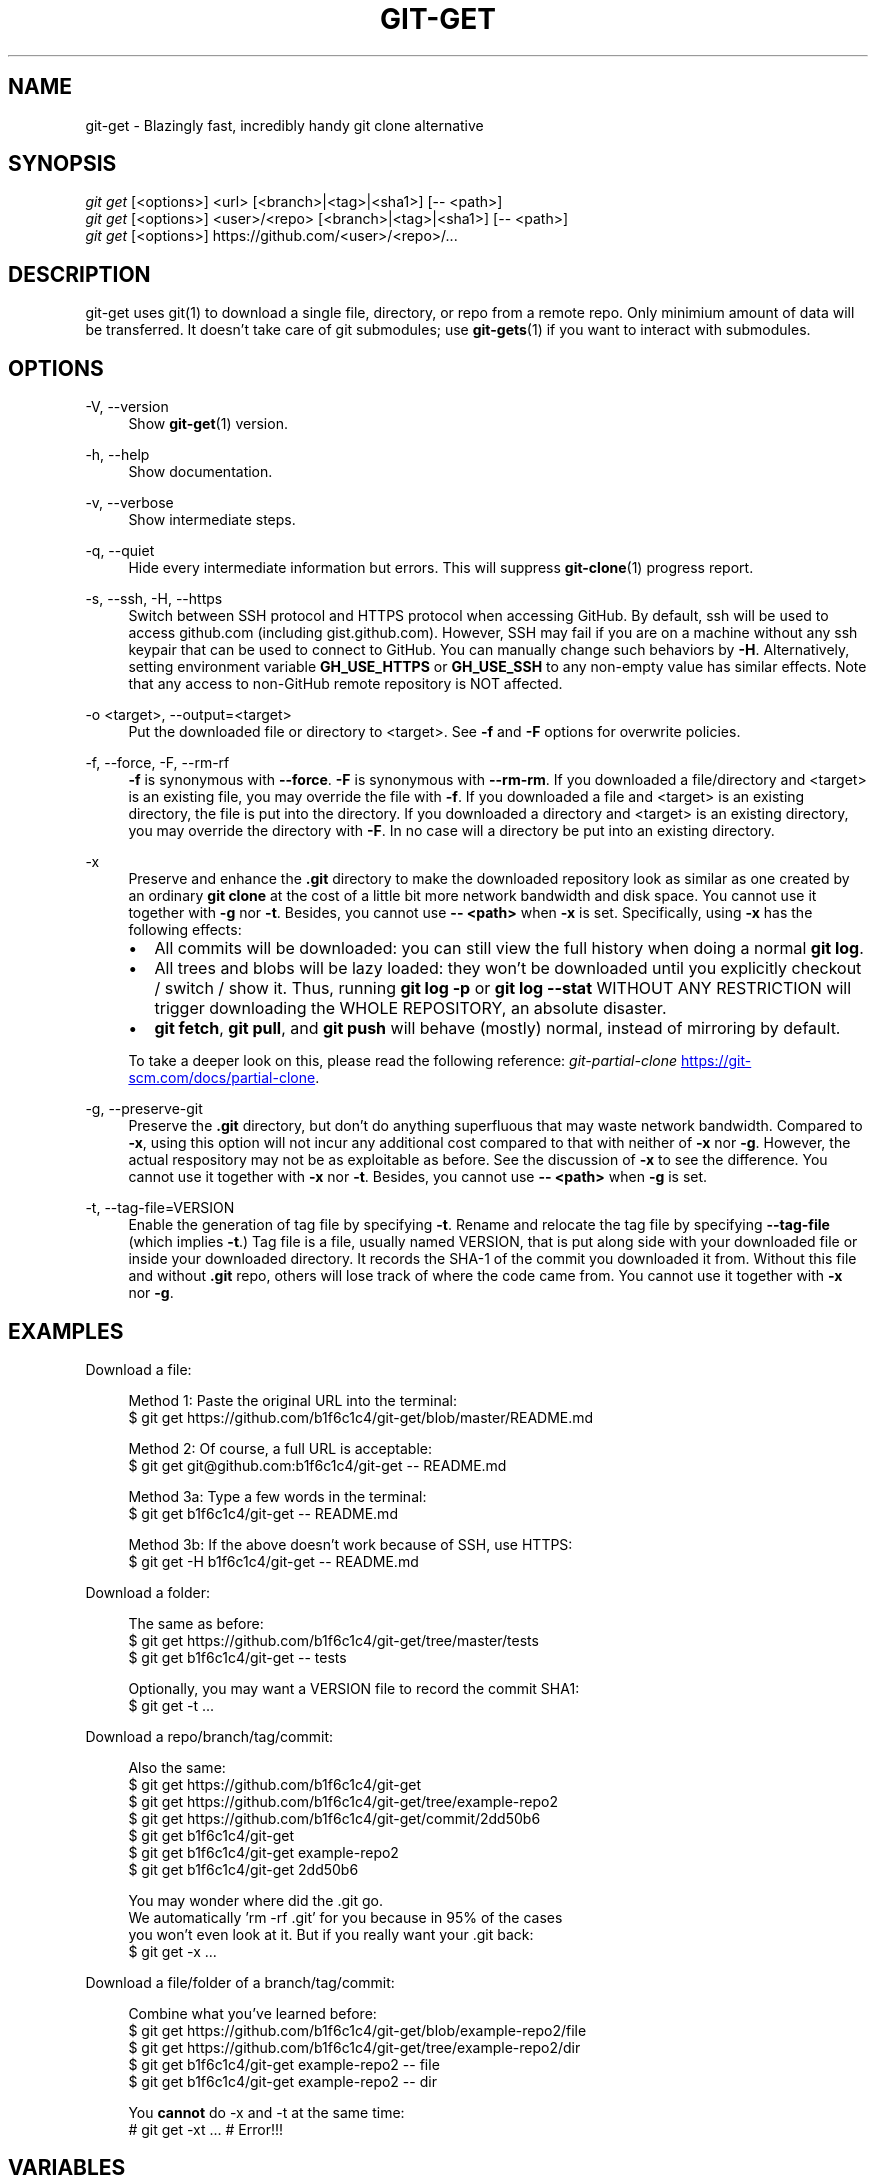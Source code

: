 .TH "GIT-GET" "1" "GIT_GET_DATE" "git-get" "git-get manual"
.nh
.SH "NAME"
git-get - Blazingly fast, incredibly handy git clone alternative
.SH "SYNOPSIS"
.sp
.nf
\fIgit get\fR [<options>] <url> [<branch>|<tag>|<sha1>] [-- <path>]
\fIgit get\fR [<options>] <user>/<repo> [<branch>|<tag>|<sha1>] [-- <path>]
\fIgit get\fR [<options>] https://github.com/<user>/<repo>/...
.fi
.sp
.SH "DESCRIPTION"
.sp
git-get uses git(1) to download a single file, directory, or repo from a remote repo\&.
Only minimium amount of data will be transferred\&.
It doesn't take care of git submodules; use \fBgit-gets\fR(1) if you want to interact with submodules\&.
.SH "OPTIONS"
.PP
-V, --version
.RS 4
Show \fBgit-get\fR(1) version\&.
.RE
.PP
-h, --help
.RS 4
Show documentation\&.
.RE
.PP
-v, --verbose
.RS 4
Show intermediate steps\&.
.RE
.PP
-q, --quiet
.RS 4
Hide every intermediate information but errors.
This will suppress \fBgit-clone\fR(1) progress report\&.
.RE
.PP
-s, --ssh, -H, --https
.RS 4
Switch between SSH protocol and HTTPS protocol when accessing GitHub.
By default, ssh will be used to access github.com (including gist.github.com).
However, SSH may fail if you are on a machine
without any ssh keypair that can be used to connect to GitHub.
You can manually change such behaviors by \fB-H\fR.
Alternatively, setting environment variable \fBGH_USE_HTTPS\fR
or \fBGH_USE_SSH\fR to any non-empty value has similar effects.
Note that any access to non-GitHub remote repository is NOT affected.
.RE
.PP
-o <target>, --output=<target>
.RS 4
Put the downloaded file or directory to <target>\&.
See \fB-f\fR and \fB-F\fR options for overwrite policies\&.
.RE
.PP
-f, --force, -F, --rm-rf
.RS 4
\fB-f\fR is synonymous with \fB--force\fR\&.
\fB-F\fR is synonymous with \fB--rm-rm\fR\&.
If you downloaded a file/directory and <target> is an existing file,
you may override the file with \fB-f\fR.
If you downloaded a file and <target> is an existing directory,
the file is put into the directory\&.
If you downloaded a directory and <target> is an existing directory,
you may override the directory with \fB-F\fR\&.
In no case will a directory be put into an existing directory\&.
.RE
.PP
-x
.RS 4
Preserve and enhance the \fB.git\fR directory to
make the downloaded repository look as similar as one
created by an ordinary \fBgit clone\fR at the cost of a little bit
more network bandwidth and disk space.
You cannot use it together with \fB-g\fR nor \fB-t\fR.
Besides, you cannot use \fB-- <path>\fR when \fB-x\fR is set.
Specifically, using \fB-x\fR has the following effects:
.IP \[bu] 2
All commits will be downloaded: you can still view the full history
when doing a normal \fBgit log\fR.
.IP \[bu]
All trees and blobs will be lazy loaded: they won't be downloaded
until you explicitly checkout / switch / show it.
Thus, running \fBgit log -p\fR or \fBgit log --stat\fR WITHOUT ANY RESTRICTION
will trigger downloading the WHOLE REPOSITORY, an absolute disaster.
.IP \[bu]
\fBgit fetch\fR, \fBgit pull\fR, and \fBgit push\fR will behave (mostly) normal,
instead of mirroring by default.
.PP
To take a deeper look on this, please read the following reference:
.I git-partial-clone
.UR https://git-scm.com/docs/partial-clone
.UE .
.RE
.PP
-g, --preserve-git
.RS 4
Preserve the \fB.git\fR directory, but don't do anything superfluous
that may waste network bandwidth.
Compared to \fB-x\fR, using this option will not incur any additional
cost compared to that with neither of \fB-x\fR nor \fB-g\fR.
However, the actual respository may not be as exploitable as before.
See the discussion of \fB-x\fR to see the difference.
You cannot use it together with \fB-x\fR nor \fB-t\fR.
Besides, you cannot use \fB-- <path>\fR when \fB-g\fR is set.
.RE
.PP
-t, --tag-file=VERSION
.RS 4
Enable the generation of tag file by specifying \fB-t\fR\&.
Rename and relocate the tag file by specifying \fB--tag-file\fR (which implies \fB-t\fR\&.)
Tag file is a file, usually named VERSION, that is put along side with your downloaded file or inside your downloaded directory\&.
It records the SHA-1 of the commit you downloaded it from\&.
Without this file and without \fB.git\fR repo, others will lose track of where the code came from\&.
You cannot use it together with \fB-x\fR nor \fB-g\fR.
.RE
.SH "EXAMPLES"
.PP
Download a file:
.sp
.if n \{\
.RS 4
.\}
.nf
Method 1: Paste the original URL into the terminal:
$ git get https://github.com/b1f6c1c4/git-get/blob/master/README.md
.sp
Method 2: Of course, a full URL is acceptable:
$ git get git@github.com:b1f6c1c4/git-get -- README.md
.sp
Method 3a: Type a few words in the terminal:
$ git get b1f6c1c4/git-get -- README.md
.sp
Method 3b: If the above doesn't work because of SSH, use HTTPS:
$ git get -H b1f6c1c4/git-get -- README.md
.fi
.if n \{\
.RE
.\}
.RE
.PP
Download a folder:
.sp
.if n \{\
.RS 4
.\}
.nf
The same as before:
$ git get https://github.com/b1f6c1c4/git-get/tree/master/tests
$ git get b1f6c1c4/git-get -- tests
.sp
Optionally, you may want a VERSION file to record the commit SHA1:
$ git get -t ...
.fi
.if n \{\
.RE
.\}
.RE
.PP
Download a repo/branch/tag/commit:
.sp
.if n \{\
.RS 4
.\}
.nf
Also the same:
$ git get https://github.com/b1f6c1c4/git-get
$ git get https://github.com/b1f6c1c4/git-get/tree/example-repo2
$ git get https://github.com/b1f6c1c4/git-get/commit/2dd50b6
$ git get b1f6c1c4/git-get
$ git get b1f6c1c4/git-get example-repo2
$ git get b1f6c1c4/git-get 2dd50b6

You may wonder where did the .git go.
We automatically 'rm -rf .git' for you because in 95% of the cases
you won't even look at it. But if you really want your .git back:
$ git get -x ...
.fi
.if n \{\
.RE
.\}
.RE
.PP
Download a file/folder of a branch/tag/commit:
.sp
.if n \{\
.RS 4
.\}
.nf
Combine what you've learned before:
$ git get https://github.com/b1f6c1c4/git-get/blob/example-repo2/file
$ git get https://github.com/b1f6c1c4/git-get/tree/example-repo2/dir
$ git get b1f6c1c4/git-get example-repo2 -- file
$ git get b1f6c1c4/git-get example-repo2 -- dir
.sp
You \fBcannot\fR do -x and -t at the same time:
# git get -xt ... # Error!!!
.fi
.if n \{\
.RE
.\}
.RE
.SH "VARIABLES"
.PP
GH_USE_HTTPS
.RS 4
When called in the minimalistic <user>/<repo> form,
clone from https://github.com instead of git@github.com\&.
Helpful if there isn't an SSH key.
.RE
.SH "SEE ALSO"
.sp
\fBgit-gets\fR(1) \fBgit-clone\fR(1)
.SH "GIT-GET"
.sp
Part of the \fBgit-get\fR(1) suite, version GIT_GET_VERSION
